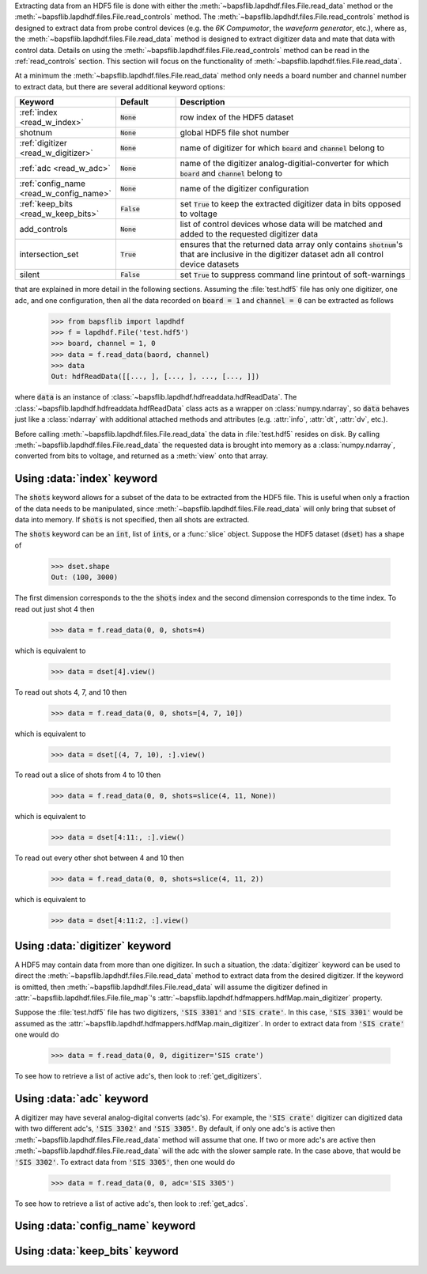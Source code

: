 Extracting data from an HDF5 file is done with either the
:meth:`~bapsflib.lapdhdf.files.File.read_data` method or the
:meth:`~bapsflib.lapdhdf.files.File.read_controls` method.  The
:meth:`~bapsflib.lapdhdf.files.File.read_controls` method is designed to
extract data from probe control devices (e.g. the *6K Compumotor*, the
*waveform generator*, etc.), where as, the
:meth:`~bapsflib.lapdhdf.files.File.read_data` method is designed to
extract digitizer data and mate that data with control data.  Details on
using the :meth:`~bapsflib.lapdhdf.files.File.read_controls` method can
be read in the :ref:`read_controls` section.  This section will focus on
the functionality of :meth:`~bapsflib.lapdhdf.files.File.read_data`.

At a minimum the :meth:`~bapsflib.lapdhdf.files.File.read_data` method
only needs a board number and channel number to extract data, but there
are several additional keyword options:

.. csv-table::
    :header: "Keyword", "Default", "Description"
    :widths: 15, 10, 40

    :ref:`index <read_w_index>`, :code:`None`, "row index of the HDF5
    dataset
    "
    "shotnum", ":code:`None`", "global HDF5 file shot number
    "
    :ref:`digitizer <read_w_digitizer>`, :code:`None`, "name of
    digitizer for which :code:`board` and :code:`channel` belong to
    "
    :ref:`adc <read_w_adc>`, :code:`None` , "name of the digitizer
    analog-digitial-converter for which :code:`board` and
    :code:`channel` belong to
    "
    :ref:`config_name <read_w_config_name>`, :code:`None`, "name of the
    digitizer configuration
    "
    :ref:`keep_bits <read_w_keep_bits>`, :code:`False`, "set
    :code:`True` to keep the extracted digitizer data in bits opposed to
    voltage
    "
    add_controls, :code:`None`, "list of control devices whose data will
    be matched and added to the requested digitizer data
    "
    intersection_set, :code:`True`, "ensures that the returned data
    array only contains :code:`shotnum`'s that are inclusive in the
    digitizer dataset adn all control device datasets
    "
    silent, :code:`False`, "set :code:`True` to suppress command line
    printout of soft-warnings
    "

that are explained in more detail in the following sections.  Assuming
the :file:`test.hdf5` file has only one digitizer, one adc, and one
configuration, then all the data recorded on :code:`board = 1` and
:code:`channel = 0` can be extracted as follows

    >>> from bapsflib import lapdhdf
    >>> f = lapdhdf.File('test.hdf5')
    >>> board, channel = 1, 0
    >>> data = f.read_data(baord, channel)
    >>> data
    Out: hdfReadData([[..., ], [..., ], ..., [..., ]])

where :code:`data` is an instance of
:class:`~bapsflib.lapdhdf.hdfreaddata.hdfReadData`.  The
:class:`~bapsflib.lapdhdf.hdfreaddata.hdfReadData` class acts as a
wrapper on :class:`numpy.ndarray`, so :code:`data` behaves just like a
:class:`ndarray` with additional attached methods and attributes (e.g.
:attr:`info`, :attr:`dt`, :attr:`dv`, etc.).

Before calling :meth:`~bapsflib.lapdhdf.files.File.read_data` the data
in :file:`test.hdf5` resides on disk.  By calling
:meth:`~bapsflib.lapdhdf.files.File.read_data` the requested data is
brought into memory as a :class:`numpy.ndarray`, converted from bits to
voltage, and returned as a :meth:`view` onto that array.

.. _read_w_index:

Using :data:`index` keyword
^^^^^^^^^^^^^^^^^^^^^^^^^^^

The :code:`shots` keyword allows for a subset of the data to be
extracted from the HDF5 file.  This is useful when only a fraction of
the data needs to be manipulated, since
:meth:`~bapsflib.lapdhdf.files.File.read_data` will only bring that
subset of data into memory.  If :code:`shots` is not specified, then all
shots are extracted.

The :code:`shots` keyword can be an :code:`int`, list of :code:`ints`,
or a :func:`slice` object.  Suppose the HDF5 dataset (:code:`dset`) has
a shape of

    >>> dset.shape
    Out: (100, 3000)

The first dimension corresponds to the the :code:`shots` index and the
second dimension corresponds to the time index.  To read out just shot 4
then

    >>> data = f.read_data(0, 0, shots=4)

which is equivalent to

    >>> data = dset[4].view()

To read out shots 4, 7, and 10 then

    >>> data = f.read_data(0, 0, shots=[4, 7, 10])

which is equivalent to

    >>> data = dset[(4, 7, 10), :].view()

To read out a slice of shots from 4 to 10 then

    >>> data = f.read_data(0, 0, shots=slice(4, 11, None))

which is equivalent to

    >>> data = dset[4:11:, :].view()

To read out every other shot between 4 and 10 then

    >>> data = f.read_data(0, 0, shots=slice(4, 11, 2))

which is equivalent to

    >>> data = dset[4:11:2, :].view()


.. _read_w_digitizer:

Using :data:`digitizer` keyword
^^^^^^^^^^^^^^^^^^^^^^^^^^^^^^^

A HDF5 may contain data from more than one digitizer.  In such a
situation, the :data:`digitizer` keyword can be used to direct the
:meth:`~bapsflib.lapdhdf.files.File.read_data` method to extract data
from the desired digitizer.  If the keyword is omitted, then
:meth:`~bapsflib.lapdhdf.files.File.read_data` will assume the digitizer
defined in :attr:`~bapsflib.lapdhdf.files.File.file_map`'s
:attr:`~bapsflib.lapdhdf.hdfmappers.hdfMap.main_digitizer` property.

Suppose the :file:`test.hdf5` file has two digitizers,
:code:`'SIS 3301'` and :code:`'SIS crate'`.  In this case,
:code:`'SIS 3301'` would be assumed as the
:attr:`~bapsflib.lapdhdf.hdfmappers.hdfMap.main_digitizer`.  In order to
extract data from :code:`'SIS crate'` one would do

    >>> data = f.read_data(0, 0, digitizer='SIS crate')

To see how to retrieve a list of active adc's, then look to
:ref:`get_digitizers`.

.. _read_w_adc:

Using :data:`adc` keyword
^^^^^^^^^^^^^^^^^^^^^^^^^

A digitizer may have several analog-digital converts (adc's).  For
example, the :code:`'SIS crate'` digitizer can digitized data with two
different adc's, :code:`'SIS 3302'` and :code:`'SIS 3305'`.  By default,
if only one adc's is active then
:meth:`~bapsflib.lapdhdf.files.File.read_data` method will assume that
one.  If two or more adc's are active then
:meth:`~bapsflib.lapdhdf.files.File.read_data` will the adc with the
slower sample rate.  In the case above, that would be
:code:`'SIS 3302'`.  To extract data from :code:`'SIS 3305'`, then one
would do

    >>> data = f.read_data(0, 0, adc='SIS 3305')

To see how to retrieve a list of active adc's, then look to
:ref:`get_adcs`.

.. _read_w_config_name:

Using :data:`config_name` keyword
^^^^^^^^^^^^^^^^^^^^^^^^^^^^^^^^^



.. _read_w_keep_bits:

Using :data:`keep_bits` keyword
^^^^^^^^^^^^^^^^^^^^^^^^^^^^^^^
